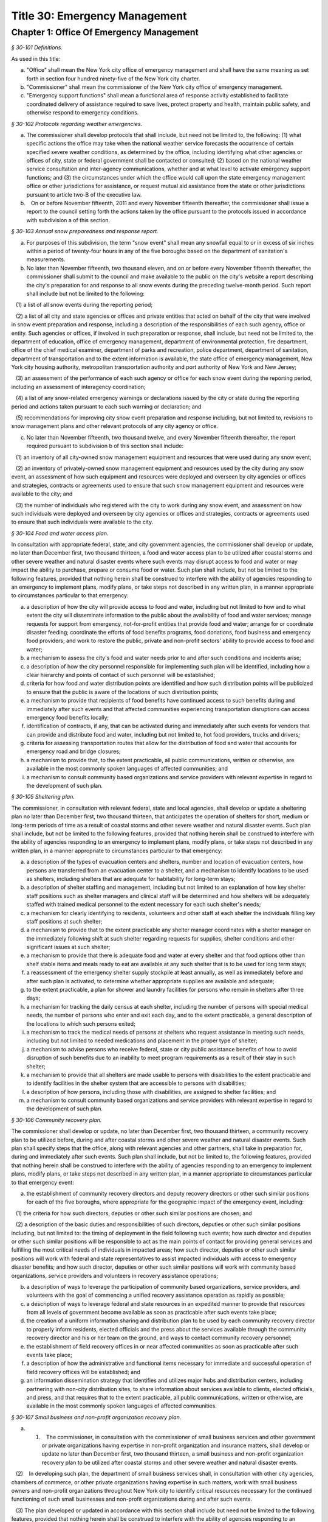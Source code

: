 Title 30: Emergency Management
======================================================================================================

Chapter 1: Office Of Emergency Management
------------------------------------------------------------------------------------------------------------------------------------------------------



*§ 30-101 Definitions.*


As used in this title:

a. "Office" shall mean the New York city office of emergency management and shall have the same meaning as set forth in section four hundred ninety-five of the New York city charter.

b. "Commissioner" shall mean the commissioner of the New York city office of emergency management.

c. "Emergency support functions" shall mean a functional area of response activity established to facilitate coordinated delivery of assistance required to save lives, protect property and health, maintain public safety, and otherwise respond to emergency conditions.






*§ 30-102 Protocols regarding weather emergencies.*


a. The commissioner shall develop protocols that shall include, but need not be limited to, the following: (1) what specific actions the office may take when the national weather service forecasts the occurrence of certain specified severe weather conditions, as determined by the office, including identifying what other agencies or offices of city, state or federal government shall be contacted or consulted; (2) based on the national weather service consultation and inter-agency communications, whether and at what level to activate emergency support functions; and (3) the circumstances under which the office would call upon the state emergency management office or other jurisdictions for assistance, or request mutual aid assistance from the state or other jurisdictions pursuant to article two-B of the executive law.

b.    On or before November fifteenth, 2011 and every November fifteenth thereafter, the commissioner shall issue a report to the council setting forth the actions taken by the office pursuant to the protocols issued in accordance with subdivision a of this section.






*§ 30-103 Annual snow preparedness and response report.*


a. For purposes of this subdivision, the term "snow event" shall mean any snowfall equal to or in excess of six inches within a period of twenty-four hours in any of the five boroughs based on the department of sanitation's measurements.

b. No later than November fifteenth, two thousand eleven, and on or before every November fifteenth thereafter, the commissioner shall submit to the council and make available to the public on the city's website a report describing the city's preparation for and response to all snow events during the preceding twelve-month period. Such report shall include but not be limited to the following:

   (1) a list of all snow events during the reporting period;

   (2) a list of all city and state agencies or offices and private entities that acted on behalf of the city that were involved in snow event preparation and response, including a description of the responsibilities of each such agency, office or entity. Such agencies or offices, if involved in such preparation or response, shall include, but need not be limited to, the department of education, office of emergency management, department of environmental protection, fire department, office of the chief medical examiner, department of parks and recreation, police department, department of sanitation, department of transportation and to the extent information is available, the state office of emergency management, New York city housing authority, metropolitan transportation authority and port authority of New York and New Jersey;

   (3) an assessment of the performance of each such agency or office for each snow event during the reporting period, including an assessment of interagency coordination;

   (4) a list of any snow-related emergency warnings or declarations issued by the city or state during the reporting period and actions taken pursuant to each such warning or declaration; and

   (5) recommendations for improving city snow event preparation and response including, but not limited to, revisions to snow management plans and other relevant protocols of any city agency or office.

c. No later than November fifteenth, two thousand twelve, and every November fifteenth thereafter, the report required pursuant to subdivision b of this section shall include:

   (1) an inventory of all city-owned snow management equipment and resources that were used during any snow event;

   (2) an inventory of privately-owned snow management equipment and resources used by the city during any snow event, an assessment of how such equipment and resources were deployed and overseen by city agencies or offices and strategies, contracts or agreements used to ensure that such snow management equipment and resources were available to the city; and

   (3) the number of individuals who registered with the city to work during any snow event, and assessment on how such individuals were deployed and overseen by city agencies or offices and strategies, contracts or agreements used to ensure that such individuals were available to the city.






*§ 30-104 Food and water access plan.*


In consultation with appropriate federal, state, and city government agencies, the commissioner shall develop or update, no later than December first, two thousand thirteen, a food and water access plan to be utilized after coastal storms and other severe weather and natural disaster events where such events may disrupt access to food and water or may impact the ability to purchase, prepare or consume food or water. Such plan shall include, but not be limited to the following features, provided that nothing herein shall be construed to interfere with the ability of agencies responding to an emergency to implement plans, modify plans, or take steps not described in any written plan, in a manner appropriate to circumstances particular to that emergency:

a. a description of how the city will provide access to food and water, including but not limited to how and to what extent the city will disseminate information to the public about the availability of food and water services; manage requests for support from emergency, not-for-profit entities that provide food and water; arrange for or coordinate disaster feeding; coordinate the efforts of food benefits programs, food donations, food business and emergency food providers; and work to restore the public, private and non-profit sectors' ability to provide access to food and water;

b. a mechanism to assess the city's food and water needs prior to and after such conditions and incidents arise;

c. a description of how the city personnel responsible for implementing such plan will be identified, including how a clear hierarchy and points of contact of such personnel will be established;

d. criteria for how food and water distribution points are identified and how such distribution points will be publicized to ensure that the public is aware of the locations of such distribution points;

e. a mechanism to provide that recipients of food benefits have continued access to such benefits during and immediately after such events and that affected communities experiencing transportation disruptions can access emergency food benefits locally;

f. identification of contracts, if any, that can be activated during and immediately after such events for vendors that can provide and distribute food and water, including but not limited to, hot food providers, trucks and drivers;

g. criteria for assessing transportation routes that allow for the distribution of food and water that accounts for emergency road and bridge closures;

h. a mechanism to provide that, to the extent practicable, all public communications, written or otherwise, are available in the most commonly spoken languages of affected communities; and

i. a mechanism to consult community based organizations and service providers with relevant expertise in regard to the development of such plan.






*§ 30-105 Sheltering plan.*


The commissioner, in consultation with relevant federal, state and local agencies, shall develop or update a sheltering plan no later than December first, two thousand thirteen, that anticipates the operation of shelters for short, medium or long-term periods of time as a result of coastal storms and other severe weather and natural disaster events. Such plan shall include, but not be limited to the following features, provided that nothing herein shall be construed to interfere with the ability of agencies responding to an emergency to implement plans, modify plans, or take steps not described in any written plan, in a manner appropriate to circumstances particular to that emergency:

a. a description of the types of evacuation centers and shelters, number and location of evacuation centers, how persons are transferred from an evacuation center to a shelter, and a mechanism to identify locations to be used as shelters, including shelters that are adequate for habitability for long-term stays;

b. a description of shelter staffing and management, including but not limited to an explanation of how key shelter staff positions such as shelter managers and clinical staff will be determined and how shelters will be adequately staffed with trained medical personnel to the extent necessary for each such shelter's needs;

c. a mechanism for clearly identifying to residents, volunteers and other staff at each shelter the individuals filling key staff positions at such shelter;

d. a mechanism to provide that to the extent practicable any shelter manager coordinates with a shelter manager on the immediately following shift at such shelter regarding requests for supplies, shelter conditions and other significant issues at such shelter;

e. a mechanism to provide that there is adequate food and water at every shelter and that food options other than shelf stable items and meals ready to eat are available at any such shelter that is to be used for long term stays;

f. a reassessment of the emergency shelter supply stockpile at least annually, as well as immediately before and after such plan is activated, to determine whether appropriate supplies are available and adequate;

g. to the extent practicable, a plan for shower and laundry facilities for persons who remain in shelters after three days;

h. a mechanism for tracking the daily census at each shelter, including the number of persons with special medical needs, the number of persons who enter and exit each day, and to the extent practicable, a general description of the locations to which such persons exited;

i. a mechanism to track the medical needs of persons at shelters who request assistance in meeting such needs, including but not limited to needed medications and placement in the proper type of shelter;

j. a mechanism to advise persons who receive federal, state or city public assistance benefits of how to avoid disruption of such benefits due to an inability to meet program requirements as a result of their stay in such shelter;

k. a mechanism to provide that all shelters are made usable to persons with disabilities to the extent practicable and to identify facilities in the shelter system that are accessible to persons with disabilities;

l. a description of how persons, including those with disabilities, are assigned to shelter facilities; and

m. a mechanism to consult community based organizations and service providers with relevant expertise in regard to the development of such plan.






*§ 30-106 Community recovery plan.*


The commissioner shall develop or update, no later than December first, two thousand thirteen, a community recovery plan to be utilized before, during and after coastal storms and other severe weather and natural disaster events. Such plan shall specify steps that the office, along with relevant agencies and other partners, shall take in preparation for, during and immediately after such events. Such plan shall include, but not be limited to, the following features, provided that nothing herein shall be construed to interfere with the ability of agencies responding to an emergency to implement plans, modify plans, or take steps not described in any written plan, in a manner appropriate to circumstances particular to that emergency event:

a. the establishment of community recovery directors and deputy recovery directors or other such similar positions for each of the five boroughs, where appropriate for the geographic impact of the emergency event, including:

   (1) the criteria for how such directors, deputies or other such similar positions are chosen; and

   (2) a description of the basic duties and responsibilities of such directors, deputies or other such similar positions including, but not limited to: the timing of deployment in the field following such events; how such director and deputies or other such similar positions will be responsible to act as the main points of contact for providing general services and fulfilling the most critical needs of individuals in impacted areas; how such director, deputies or other such similar positions will work with federal and state representatives to assist impacted individuals with access to emergency disaster benefits; and how such director, deputies or other such similar positions will work with community based organizations, service providers and volunteers in recovery assistance operations;

b. a description of ways to leverage the participation of community based organizations, service providers, and volunteers with the goal of commencing a unified recovery assistance operation as rapidly as possible;

c. a description of ways to leverage federal and state resources in an expedited manner to provide that resources from all levels of government become available as soon as practicable after such events take place;

d. the creation of a uniform information sharing and distribution plan to be used by each community recovery director to properly inform residents, elected officials and the press about the services available through the community recovery director and his or her team on the ground, and ways to contact community recovery personnel;

e. the establishment of field recovery offices in or near affected communities as soon as practicable after such events take place;

f. a description of how the administrative and functional items necessary for immediate and successful operation of field recovery offices will be established; and

g. an information dissemination strategy that identifies and utilizes major hubs and distribution centers, including partnering with non-city distribution sites, to share information about services available to clients, elected officials, and press, and that requires that to the extent practicable, all public communications, written or otherwise, are available in the most commonly spoken languages of affected communities.






*§ 30-107 Small business and non-profit organization recovery plan.*


a. (1)    The commissioner, in consultation with the commissioner of small business services and other government or private organizations having expertise in non-profit organization and insurance matters, shall develop or update no later than December first, two thousand thirteen, a small business and non-profit organization recovery plan to be utilized after coastal storms and other severe weather and natural disaster events.

   (2)    In developing such plan, the department of small business services shall, in consultation with other city agencies, chambers of commerce, or other private organizations having expertise in such matters, work with small business owners and non-profit organizations throughout New York city to identify critical resources necessary for the continued functioning of such small businesses and non-profit organizations during and after such events.

   (3) The plan developed or updated in accordance with this section shall include but need not be limited to the following features, provided that nothing herein shall be construed to interfere with the ability of agencies responding to an emergency to implement plans, modify plans, or take steps not described in any written plan, in a manner appropriate to circumstances particular to that emergency: (i) an evaluation of the potential impact of disruptions on small businesses and non-profit organizations as a result of such events, including a mechanism to conduct an impact analysis for major categories of small businesses and non-profit organizations, as determined by the commissioner of small business services, in order to identify disruptions unique to each such category, and the implementation of measures to prevent or mitigate such disruptions and to support recovery of the small business and non-profit sectors; (ii) the establishment of a voluntary database of small businesses and non-profit organizations, including but not limited to utilizing any existing database of small businesses and non-profit organizations maintained by the department of small business services, to provide that such businesses and organizations receive alerts regarding such events, recovery assistance, and other relevant information and to conduct outreach with such small businesses and non-profit organizations to encourage their registration in such database; (iii) conducting a survey of small business owners and non-profit organizations after such events to identify resources necessary for recovery, which shall include but not be limited to an assessment of small businesses such as whether a business is open, closed or partially in operation, damage to business facilities, lost revenues, the number of employees affected and whether there is a plan for employees to return to such business if such employees are unable to work, whether additional workers are needed or hired to assist with recovery efforts, a description of the type of assistance necessary for recovery, the type and amount of insurance that such business has, and whether such business has filed insurance claims and the status of such claims; (iv) strategies to inform such small businesses and non-profit organizations about how to obtain such resources before, during and after such events; and (v) coordination with non-profit organizations that are capable of assisting small business owners with loan and grant applications, and business counseling services to facilitate and expedite recovery.

b. To the extent practicable, all public communications, written or otherwise, with small businesses and non-profit organizations as set forth in this section, shall be available in the most commonly spoken languages of affected communities.






*§ 30-108 Traffic management plan.*


The commissioner shall develop or update, no later than December first, two thousand thirteen, a traffic management plan in consultation with other city agencies and relevant governmental entities, to be utilized during and after coastal storms and other severe weather and natural disaster events where such events severely impact automotive, subway, and/or commuter train transportation in the city of New York. Such plan shall include but not be limited to the following features, provided that nothing herein shall be construed to interfere with the ability of agencies responding to an emergency to implement plans, modify plans, or take steps not described in any written plan, in a manner appropriate to circumstances particular to that emergency:

a. the installation of back-up power capability, including but not limited to the consideration of the effectiveness of installing solar power and other alternative energy sources with respect to street lights and traffic control signals to keep the roadway network functioning to the maximum possible extent during power outages;

b. alternative transportation options provided by governmental and/or private entities to be used in the event of subway service and/or major roadway shutdowns, including but not limited to expanded bus and ferry service;

c. alternative bus routing, including but not limited to criteria for the closing of streets to all traffic except buses;

d. the expanded use of vehicles licensed by the taxi and limousine commission;

e. some accessible transportation options for persons with special needs;

f. closing or partially closing certain streets or designating that one or more lanes of traffic on such streets are closed to traffic except for emergency vehicles and/or vehicles driven by certain individuals involved in rescue, recovery and clean-up operations;

g. where appropriate, recommending to the appropriate state transportation authorities the elimination or reduction of fares on buses, subways and ferries; and

h. a mechanism to provide that, to the extent practicable, all public communications, written or otherwise, are available in the most commonly spoken languages of affected communities.






*§ 30-109 Fuel management plan.*


The commissioner shall develop or update, no later than December first, two thousand thirteen, a fuel management plan in consultation with other city agencies and other relevant governmental entities, to be utilized during and after coastal storms and other severe weather and natural disaster events where such events may disrupt or have disrupted the fuel supply in the city of New York. Such plan shall include but not be limited to the following features, provided that nothing herein shall be construed to interfere with the ability of agencies responding to an emergency to implement plans, modify plans, or take steps not described in any written plan, in a manner appropriate to circumstances particular to that emergency:

a. the procedures and criteria for determining when a fuel shortage exists and for rationing of fuel in the event of a fuel shortage in the city of New York;

b. the criteria for determining the amount of fuel reserves in the city of New York that should be maintained and for what priority purposes;

c. the establishment and maintenance of lines of communication between the city and the industries that provide fuel to the city of New York;

d. the prioritization of fuel access for persons involved in rescue, recovery and clean-up operations, including but not limited to emergency services and critical health, public safety and sanitation personnel;

e. a process for assessing transportation routes to maximize the delivery of fuel within the city of New York; and

f. a mechanism to provide that, to the extent practicable, all public communications, written or otherwise, are available in the most commonly spoken languages of affected communities.






*§ 30-110 Special medical needs shelters.*


The commissioner, in consultation with relevant federal, state and local agencies, shall develop or update a plan no later than December first, two thousand thirteen for the tracking of persons in special medical needs shelters established as a result of coastal storms and other severe weather and natural disaster events. Such plan shall include but not be limited to the following features, provided that nothing herein shall be construed to interfere with the ability of agencies responding to an emergency to implement plans, modify plans, or take steps not described in any written plan, in a manner appropriate to circumstances particular to that emergency:

a. a mechanism to adequately track persons who enter or exit a special medical needs shelter;

b. a mechanism for the dissemination of bracelets or other wearable identification devices to be used on a voluntary basis by any person entering a special medical needs shelter if such device has not been provided by the state, which shall include to the extent permitted by state and federal law such person's name, address, emergency contact information, and information provided regarding the medical needs of such person, or an identification number or other identifier that will enable the shelter operator to locate such information;

c. a mechanism to track the medical needs of any person using a special medical needs shelter if such mechanism has not been provided by the state and to the extent information regarding such medical needs is available, including but not limited to needed medications;

d. a mechanism for enabling persons who use special medical needs shelters and who do not object to disclosure of their location to be contacted by their family members and guardians, including the establishment of a designated point of contact for such information and a description of how such mechanism will be publicized; and

e. a mechanism for consulting community based organizations and service providers with relevant expertise, including but not limited to those representing the interests of individuals with special medical needs, in regard to the development of such plan.






*§ 30-111 Plan for outreach and recovery to vulnerable and homebound individuals.*


The commissioner, in consultation with relevant federal, state and local agencies, shall develop or update, no later than December first, two thousand thirteen, an outreach and recovery plan to assist vulnerable and homebound individuals before, during and after coastal storms and other severe weather and natural disaster events. Such plan shall include but not be limited to the following features, provided that nothing herein shall be construed to interfere with the ability of agencies responding to an emergency to implement plans, modify plans, or take steps not described in any written plan, in a manner appropriate to circumstances particular to that emergency:

a. a description of how the office will identify, conduct outreach to, communicate with, and otherwise assist vulnerable and homebound individuals before, during and after the impact of such events;

b. the development of a mechanism for utilizing lists of homebound and vulnerable individuals, to the extent consistent with applicable confidentiality requirements, which shall include: (1) the use of existing lists of such individuals maintained by community based organizations, service providers and relevant agencies, including but not limited to the department for the aging, the department of health and mental hygiene, the department of social services/human resources administration, and the New York city housing authority; (2) the office's Advance Warning System or successor system; and (3) a process whereby vulnerable and homebound individuals receive information about how to request that they be included in such existing lists or system;

c. a description of how the office will coordinate with relevant agencies, community based organizations and service providers to assist such individuals before, during and after the impact of such events;

d. the creation of a Door-to-Door Task Force that will be responsible for developing and implementing a strategy to locate and assist vulnerable and homebound individuals, provide such individuals with information, and assist with any recovery efforts that take place after such events, including the delivery of necessary supplies and services;

e. a description of how information, supplies, services, and transportation will be made available to such individuals to facilitate the relocation of such individuals if necessary;

f. a mechanism to provide that, to the extent practicable, all public communications, written or otherwise, are available in the most commonly spoken languages of affected communities; and

g. a mechanism for consulting community based organizations and service providers with relevant expertise, including but not limited to those representing the interests of homebound and vulnerable individuals, in regard to the development of such plan.






*§ 30-112 Emergency management plan reporting and review.*


a. The commissioner shall provide to the city council a copy of any plan prepared by the New York city office of emergency management for the purpose of responding to coastal storms and other severe weather and natural disaster events, including but not limited to any plans created or updated in accordance with sections 30-104 through 30-111 of this chapter. The commissioner shall also provide the city council with updated versions of such plans within sixty days of plan revisions.

b. The commissioner shall assess any plan referenced in subdivision a of this section whenever such plan is activated. Such assessment shall consider the reports and recommendations issued by any task force or commission following such activation. The commissioner shall report to the city council any subsequent changes to such plan and provide a copy of such updated plan to the city council, no later than sixty days after such assessment is completed. The commissioner shall also assess any such plan at least once every two years, whether or not such plan has been activated, and shall report to the city council any subsequent changes to such plan and provide a copy of such updated plan to the city council no later than sixty days after such assessment is completed.

c. Notwithstanding the provisions of this section, the commissioner shall not be required to disclose to the council portions of plans or to report changes made to plans where disclosure of such information could compromise the safety of the public.






*§ 30-113 Weather emergencies and prolonged utility outage preparedness recommendations for residential and commercial buildings.*


a. Coordinating with relevant agencies including the department of buildings, the department of housing preservation and development, and the fire department, the commissioner shall compile recommendations for how residential and commercial property owners may prepare for and communicate certain information to the tenants of such buildings in the event of a weather emergency, a natural disaster event or a utility outage which is expected to last for more than twenty-four hours. Such recommendations shall include, but not be limited to:

   1. Information on determining the property's flood zone and evacuation zone;

   2. The protective measures the building owner may provide or install to protect against flooding or other damage;

   3. General advice on securing items appended to the building, such as window air conditioning units, patio furniture flower boxes, windows, doors and other loose items, during a weather emergency or natural disaster event;

   4. General advice for buildings in flood zones on the use of electrical and mechanical equipment when there is a flood risk;

   5. The types of options available to the property owner to rent equipment after a weather emergency, a natural disaster event or pending the restoration of utility services;

   6. The methods that the property owner may use to communicate with tenants during and after a weather emergency, a natural disaster event or a utility outage which is expected to last for more than twenty-four hours and suggestions for communicating to tenants relevant building contacts for emergencies; and

   7. The contact information for relevant city agencies to determine evacuation guidelines or learn other suggestions on how to protect persons and property during a weather emergency, a natural disaster event or a utility outage which is expected to last for more than twenty-four hours.






*§ 30-114 Localized emergency preparedness materials.*


The commissioner shall develop and disseminate localized emergency preparedness materials for communities in which there is a risk of evacuation due to coastal storms or hurricanes to increase public awareness as to the appropriate responses by members of the public to such risk and of the resources available during such coastal storm or hurricane within and near such communities. Such materials shall:

a. be limited to information relevant to that community, as identified by zip code or contiguous zip codes in a geographic area;

b. identify any local evacuation zones, evacuation centers or other such geographic information relevant to an evacuation;

c. identify and provide contact information for any local patrol precinct or firehouse;

d. at the discretion of the commissioner, identify and provide contact information for any charitable organization or not-for-profit organization that the commissioner identifies as having the potential to provide services or materials that may be beneficial to such community after a coastal storm or hurricane;

e. provide any other information deemed relevant by the commissioner; and

f. be distributed within communities at risk of evacuation due to coastal storms or hurricanes in the top ten most commonly spoken languages within each such community as determined by the commissioner in consultation with the department of city planning, and be made available online.






*§ 30-115 Emergency notifications.*


a. Any emergency alert originated by a city office or city agency that is issued through a commercial mobile service alert system established pursuant to 47 U.S.C. § 1201 shall, to the extent practicable and to the extent permissible under regulations enacted pursuant to such section, be issued in no fewer than the two most commonly spoken languages within the area covered by the emergency alert as determined by the commissioner in consultation with the department of city planning, provided that this subdivision does not require the issuance of an emergency alert in a language if exigent circumstances prohibit the issuance of an alert in such language.

b. Any emergency notification system operated and controlled by the office of emergency management for the purposes of aggregating information obtained from other offices or agencies to inform the public about emergencies or disruptive events through e-mail, text, phone, social media platform, or internet-based feed shall offer each notification in no fewer than the seven most commonly spoken languages within the city as determined by the commissioner in consultation with the department of city planning, provided that this requirement shall not delay or prohibit the immediate issuance of notifications in any individual language. Notifications shall be separated into distinct messages in separate feeds for each language. A general version of each notification may be used when a real-time translation is unavailable, provided that priority shall be placed upon making notifications available with the greatest specificity possible. Any dissemination limitation applicable to an English language notification may be applied to its equivalent notification in another language. If no potential recipient is registered for a specific language, then a notification need not be disseminated in that language.






